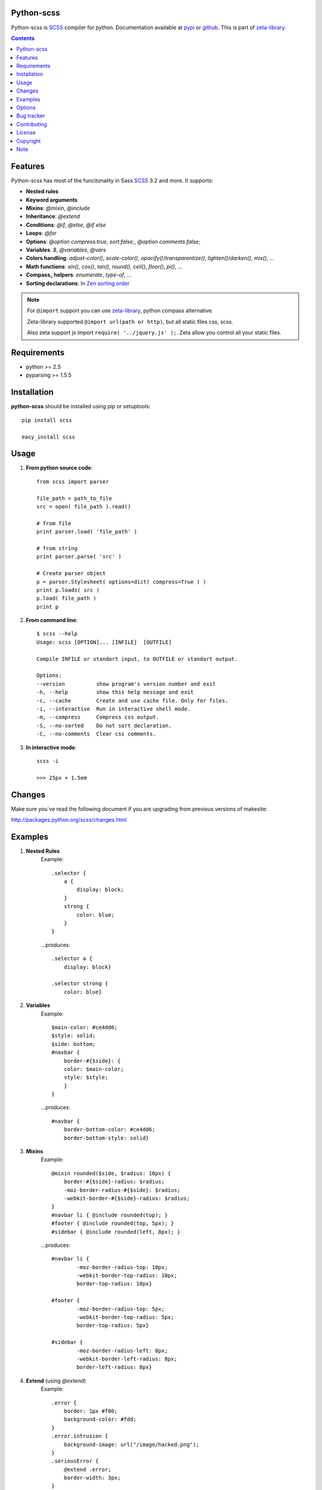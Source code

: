 Python-scss
===========

Python-scss is SCSS_ compiler for python. Documentation available at pypi_ or github_.
This is part of zeta-library_.

.. contents::


Features
========
Python-scss has most of the funcitonality in Sass SCSS_ 3.2 and more. It supports:

* **Nested rules**
* **Keyword arguments**
* **Mixins**: `@mixin`, `@include`
* **Inheritance**: `@extend`
* **Conditions**: `@if`, `@else`, `@if else`
* **Loops**: `@for`
* **Options**: `@option compress:true, sort:false;`, `@option comments:false;`
* **Variables**: `$`, `@variables`, `@vars`
* **Colors handling**: `adjust-color()`, `scale-color()`, `opacify()`/`transparentize()`, `lighten()`/`darken()`, `mix()`, ...
* **Math functions**: `sin()`, `cos()`, `tan()`, `round()`, `ceil()`, `floor()`, `pi()`, ...
* **Compass_ helpers**: `enumerate`, `type-of`, ...
* **Sorting declarations**: In `Zen sorting order`_

.. note::
   For ``@import`` support you can use zeta-library_, python compass alternative.

   Zeta-library supported ``@import url(path or http)``, but all static files css, scss.

   Also zeta support js import ``require( '../jquery.js' );``. Zeta allow you control all your static files.


Requirements
=============
- python >= 2.5
- pyparsing >= 1.5.5


Installation
============
**python-scss** should be installed using pip or setuptools: ::

    pip install scss

    easy_install scss


Usage
=====

#. **From python source code**: ::

    from scss import parser

    file_path = path_to_file
    src = open( file_path ).read()

    # from file
    print parser.load( 'file_path' )

    # from string
    print parser.parse( 'src' )

    # Create parser object
    p = parser.Stylesheet( options=dict( compress=True ) )
    print p.loads( src )
    p.load( file_path )
    print p

#. **From command line**: ::

    $ scss --help
    Usage: scss [OPTION]... [INFILE]  [OUTFILE]

    Compile INFILE or standart input, to OUTFILE or standart output.

    Options:
    --version          show program's version number and exit
    -h, --help         show this help message and exit
    -c, --cache        Create and use cache file. Only for files.
    -i, --interactive  Run in interactive shell mode.
    -m, --compress     Compress css output.
    -S, --no-sorted    Do not sort declaration.
    -C, --no-comments  Clear css comments.


#. **In interactive mode**: ::

    scss -i

    >>> 25px + 1.5em


Changes
=======

Make sure you`ve read the following document if you are upgrading from previous versions of makesite:

http://packages.python.org/scss/changes.html


Examples
========

#. **Nested Rules**
    Example::

	.selector {
	    a {
	        display: block;
	    }
	    strong {
	        color: blue;
	    }
	}

    ...produces::

        .selector a {
            display: block}

        .selector strong {
            color: blue}


#. **Variables**
    Example::

        $main-color: #ce4dd6;
        $style: solid;
        $side: bottom;
        #navbar {
            border-#{$side}: {
            color: $main-color;
            style: $style;
            }
        }

    ...produces::

        #navbar {
            border-bottom-color: #ce4dd6;
            border-bottom-style: solid}

#. **Mixins**
    Example::

        @mixin rounded($side, $radius: 10px) {
            border-#{$side}-radius: $radius;
            -moz-border-radius-#{$side}: $radius;
            -webkit-border-#{$side}-radius: $radius;
        }
        #navbar li { @include rounded(top); }
        #footer { @include rounded(top, 5px); }
        #sidebar { @include rounded(left, 8px); }

    ...produces::

        #navbar li {
                -moz-border-radius-top: 10px;
                -webkit-border-top-radius: 10px;
                border-top-radius: 10px}

        #footer {
                -moz-border-radius-top: 5px;
                -webkit-border-top-radius: 5px;
                border-top-radius: 5px}

        #sidebar {
                -moz-border-radius-left: 8px;
                -webkit-border-left-radius: 8px;
                border-left-radius: 8px}

#. **Extend** (using `@extend`)
    Example::

        .error {
            border: 1px #f00;
            background-color: #fdd;
        }
        .error.intrusion {
            background-image: url("/image/hacked.png");
        }
        .seriousError {
            @extend .error;
            border-width: 3px;
        }

    ...produces::

        .error, .seriousError {
            background-color: #fdd;
            border: 1px #f00}

        .error .intrusion, .seriousError .intrusion {
            background-image: url('/image/hacked.png')}

        .seriousError {
            border-width: 3px}

#. **Interactive mode**
    Example::

	$ python scss.py --interactive
	>>> 25px + 1.5em
        44.5px
        >>> lighten(rgba(130,130,130,.4),10%)
        rgba(155,155,155,0.40)
        >>> .rule { test: red; }
        .rule {
            test: red }
	>>> _


Options
=======

Python-scss has the following options:

- **compress**: Compress ouput css, default is False

- **cache**: Precache compile result, default is False

- **comments**: Leave css comments, default is True

- **sort**: Sort declaration, default is True
  Declaration sorted in `Zen sorting order`_

- **warn**: Enable or disable warnings: unwnown mixin, declaration name, extend ruleset, default is True

Option can be defined... 

#. from command line: ::

    scss -m -S file.scss

#. from python: ::

    parser = Stylesheet( options=dict( compress=True ) )

#. from scss source: ::

    @option compress: true, sort: false;


.. note::
    python-scss is still at early stages of development


Bug tracker
===========

If you have any suggestions, bug reports or
annoyances please report them to the issue tracker
at https://github.com/klen/python-scss/issues


Contributing
============

Development of python-scss happens at github: https://github.com/klen/python-scss


License
=======

Licensed under a `GNU lesser general public license`_.


Copyright
=========

Copyright (c) 2011 Kirill Klenov (horneds@gmail.com)

Compass_:
    (c) 2009 Christopher M. Eppstein
    http://compass-style.org/

SCSS_:
    (c) 2006-2009 Hampton Catlin and Nathan Weizenbaum
    http://sass-lang.com/


Note
====

**Your feedback are welcome!**

.. _zeta-library: http://github.com/klen/zeta-library
.. _GNU lesser general public license: http://www.gnu.org/copyleft/lesser.html
.. _SCSS: http://sass-lang.com
.. _compass: http://compass-style.org/
.. _python scss git: http://packages.python.org/scss/
.. _pypi: http://packages.python.org/scss/
.. _github: https://github.com/klen/python-scss
.. _Zen sorting order: http://code.google.com/p/zen-coding/wiki/ZenCSSPropertiesEn#Sorting_Methods
